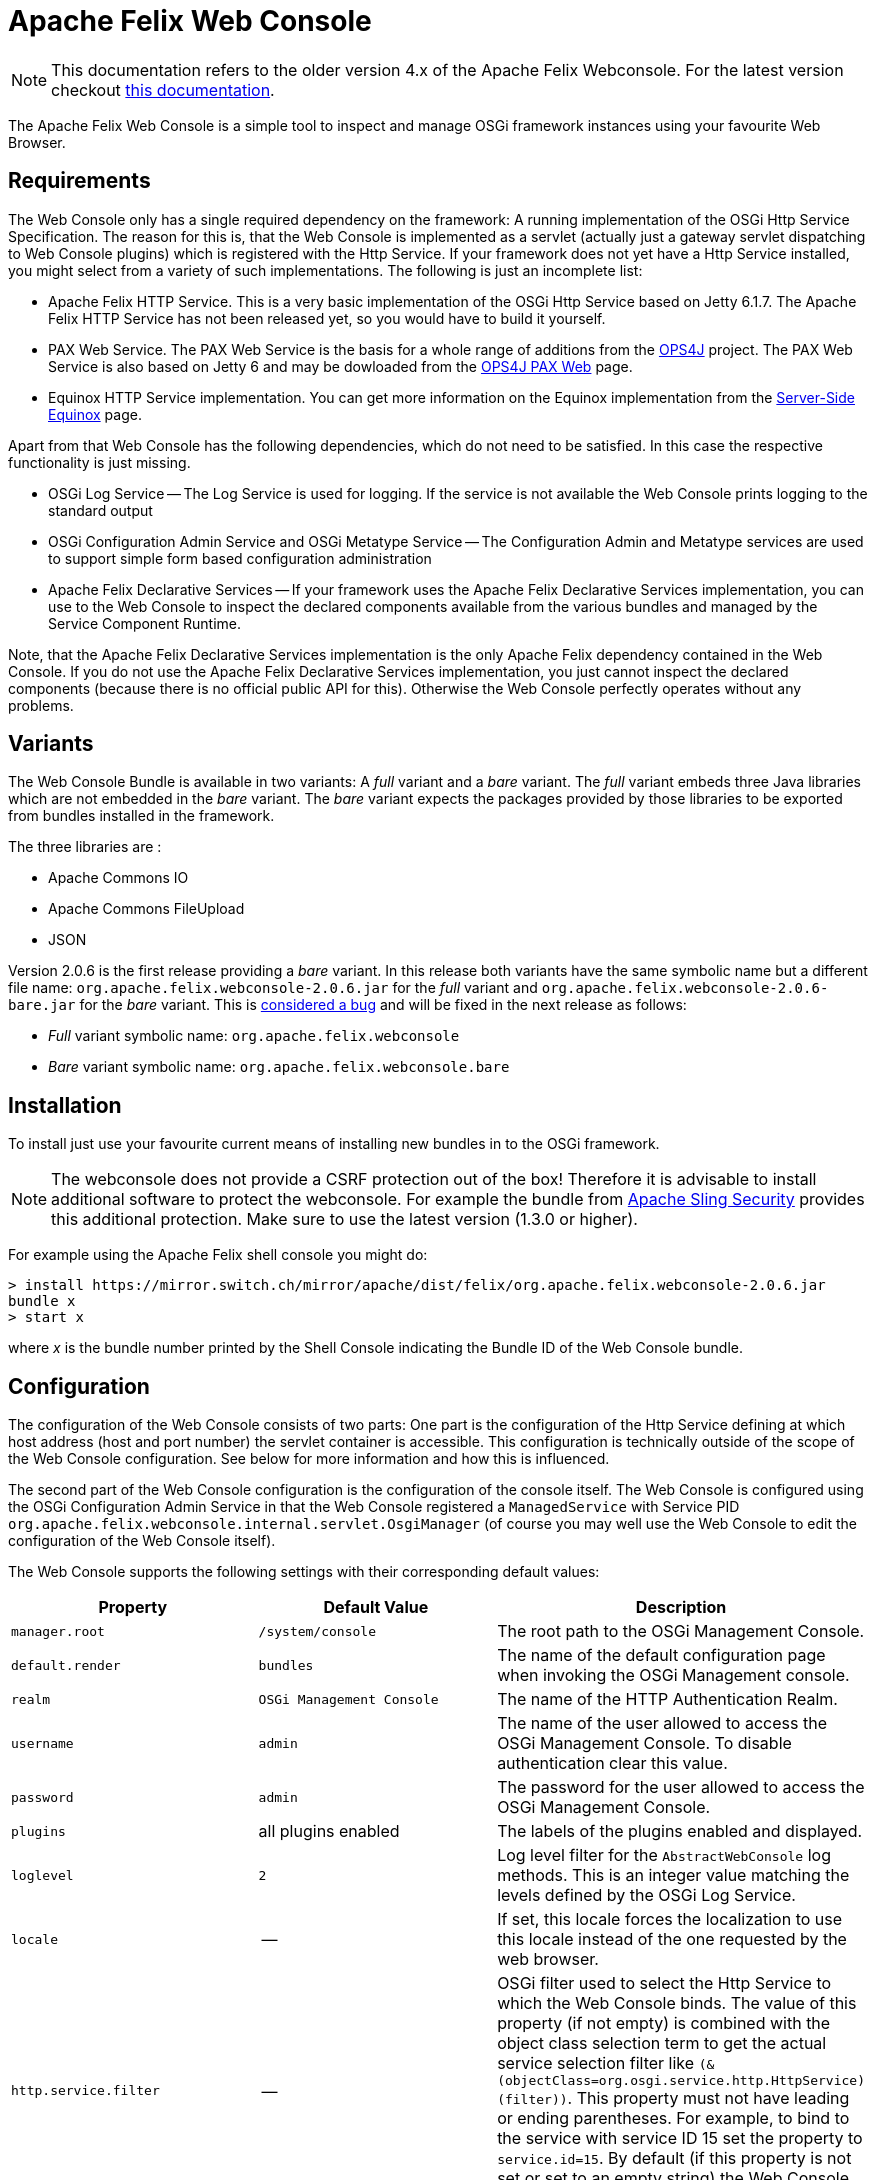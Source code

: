 = Apache Felix Web Console

NOTE: This documentation refers to the older version 4.x of the Apache Felix Webconsole. For the latest version checkout https://github.com/apache/felix-dev/tree/master/webconsole[this documentation].

The Apache Felix Web Console is a simple tool to inspect and manage OSGi framework instances using your favourite Web Browser.

== Requirements

The Web Console only has a single required dependency on the framework: A running implementation of the OSGi Http Service Specification.
The reason for this is, that the Web Console is implemented as a servlet (actually just a gateway servlet dispatching to Web Console plugins) which is registered with the Http Service.
If your framework does not yet have a Http Service installed, you might select from a variety of such implementations.
The following is just an incomplete list:

* Apache Felix HTTP Service.
This is a very basic implementation of the OSGi Http Service based on Jetty 6.1.7.
The Apache Felix HTTP Service has not been released yet, so you would have to build it yourself.
* PAX Web Service.
The PAX Web Service is the basis for a whole range of additions from the https://ops4j.github.io/ops4j/index.html[OPS4J] project.
The PAX Web Service is also based on Jetty 6 and may be dowloaded from the https://ops4j1.jira.com/wiki/spaces/paxweb/overview[OPS4J PAX Web] page.
* Equinox HTTP Service implementation.
You can get more information on the Equinox implementation from the https://www.eclipse.org/equinox/server/[Server-Side Equinox] page.

Apart from that Web Console has the following dependencies, which do not need to be satisfied.
In this case the respective functionality is just missing.

* OSGi Log Service -- The Log Service is used for logging.
If the service is not available the Web Console prints logging to the standard output
* OSGi Configuration Admin Service and OSGi Metatype Service -- The Configuration Admin and Metatype services are used to support simple form based configuration administration
* Apache Felix Declarative Services -- If your framework uses the Apache Felix Declarative Services implementation, you can use to the Web Console to inspect the declared components available from the various bundles and managed by the Service Component Runtime.

Note, that the Apache Felix Declarative Services implementation is the only Apache Felix dependency contained in the Web Console.
If you do not use the Apache Felix Declarative Services implementation, you just cannot inspect the declared components (because there is no official public API for this).
Otherwise the Web Console perfectly operates without any problems.

== Variants

The Web Console Bundle is available in two variants: A _full_ variant and a _bare_ variant.
The _full_ variant embeds three Java libraries which are not embedded in the _bare_ variant.
The _bare_ variant expects the packages provided by those libraries to be exported from bundles installed in the framework.

The three libraries are :

* Apache Commons IO
* Apache Commons FileUpload
* JSON

Version 2.0.6 is the first release providing a _bare_ variant.
In this release both variants have the same symbolic name but a different file name: `org.apache.felix.webconsole-2.0.6.jar` for the _full_ variant and `org.apache.felix.webconsole-2.0.6-bare.jar` for the _bare_ variant.
This is https://issues.apache.org/jira/browse/FELIX-2086[considered a bug] and will be fixed in the next release as follows:

* _Full_ variant symbolic name: `org.apache.felix.webconsole`
* _Bare_ variant symbolic name: `org.apache.felix.webconsole.bare`

== Installation

To install just use your favourite current means of installing new bundles in to the OSGi framework.

NOTE: The webconsole does not provide a CSRF protection out of the box! Therefore it is advisable to install additional software to protect the webconsole. For example the bundle from https://github.com/apache/sling-org-apache-sling-security[Apache Sling Security] provides this additional protection. Make sure to use the latest version (1.3.0 or higher).

For example using the Apache Felix shell console you might do:

 > install https://mirror.switch.ch/mirror/apache/dist/felix/org.apache.felix.webconsole-2.0.6.jar
 bundle x
 > start x

where _x_ is the bundle number printed by the Shell Console indicating the Bundle ID of the Web Console bundle.

== Configuration

The configuration of the Web Console consists of two parts: One part is the configuration of the Http Service defining at which host address (host and port number) the servlet container is accessible.
This configuration is technically outside of the scope of the Web Console configuration.
See below for more information and how this is influenced.

The second part of the Web Console configuration is the configuration of the console itself.
The Web Console is configured using the OSGi Configuration Admin Service in that the Web Console registered a `ManagedService` with Service PID `org.apache.felix.webconsole.internal.servlet.OsgiManager` (of course you may well use the Web Console to edit the configuration of the Web Console itself).

The Web Console supports the following settings with their corresponding default values:

|===
| Property | Default Value | Description

| `manager.root`
| `/system/console`
| The root path to the OSGi Management Console.

| `default.render`
| `bundles`
| The name of the default configuration page  when invoking the OSGi Management console.

| `realm`
| `OSGi Management Console`
| The name of the HTTP Authentication Realm.

| `username`
| `admin`
| The name of the user allowed to access the OSGi Management Console.
To disable authentication clear this value.

| `password`
| `admin`
| The password for the user allowed to access the OSGi Management Console.

| `plugins`
| all plugins enabled
| The labels of the plugins enabled and displayed.

| `loglevel`
| `2`
| Log level filter for the `AbstractWebConsole` log methods.
This is an integer value matching the levels defined by the OSGi Log Service.

| `locale`
| --
| If set, this locale forces the localization to use this locale instead of the one requested by the web browser.

| `http.service.filter`
| --
| OSGi filter used to select the Http Service to which the Web Console binds.
The value of this property (if not empty) is combined with the object class selection term to get the actual service selection filter like `(&(objectClass=org.osgi.service.http.HttpService)(filter))`.
This property must not have leading or ending parentheses.
For example, to bind to the service with service ID 15 set the property to `service.id=15`.
By default (if this property is not set or set to an empty string) the Web Console binds with any Http Service available.
|===

The default values apply if the respective property is missing from the configuration or if no configuration is provided at all.

[discrete]
==== Framework Properties

Some of the configuration properties supported through the OSGi Configuration Admin service can also be set globally and statically as framework properties.
Such framework properties will also be considered actual default values for missing properties in Configuration Admin configuration as well as for the Metatype descriptor.

|===
| Framework Property | Configuration Admin Property

| `felix.webconsole.manager.root`
| `manager.root`

| `felix.webconsole.realm`
| `realm`

| `felix.webconsole.username`
| `username`

| `felix.webconsole.password`
| `password`

| `felix.webconsole.loglevel`
| `loglevel`

| `felix.webconsole.locale`
| `locale`
|===

Please note that setting any of these properties as framework property makes them visible to all bundles deployed.
This is particularly to be considered in case of the `felix.webconsole.password` property (as for authentication, the use of a xref:subprojects/apache-felix-web-console/web-console-security-provider.adoc[Web Console Security Provider] is suggested anyway).

[discrete]
==== Configuration of the OSGi Http Service

As said above, the configuration of the OSGi Http Service used by the Web Console to register itself is outside of the scope of the Web Console.
Lets just say, the OSGi Http Service specification defines a system propety -- `org.osgi.service.http.port` -- which may be set to define the port at which the Http Service should listen for HTTP requests.
The respective Http Service implementation may define additional properties to define the actual interface on which to listen or to define a servlet context path.

By default it is probably safe to assume, that having set the `org.osgi.service.http.port` to a defined value, the Http Service implementation will listen on all interfaces for requests at the set port number and that no servlet context path actually exists.
For example, given the `org.osgi.service.http.port` property is set to _8888_ the Web Console in the local system can be reached at : `+http://localhost:8888/system/console+`, where the `/system/console` path is configured using the `manager.root` configuration property (see the Configuration section).

If you happen to deploy an OSGi framework instance inside a traditional web application and thus the Http Service implementation is actually a bridge into the existing servlet container (see for example https://www.eclipse.org/equinox/server/http*in*container.php[Equinox in a Servlet Container] or the Apache Sling Launchpad Web application), the host, port and context path are defined by your servlet container and web application deployment.
For example, if the servlet container listens on host `sample.org` at port `8888` and the web application with your OSGi container is available in the `/osgi` context, the Web Console would be accessible at `+http://sample.org:8888/osgi/system/console+`.

== Configuration Manager

The Configuration Manager is available via `+http://localhost:8888/system/console/configMgr+`.
It display all OSGi services which can be configured.

=== Configuration factories

The Configuration Manager has special support for configuration factories by allowing to add new items via the "plus" buttons or editing or removing existing ones.

By default for each confguration factory item a unique ID is displayed, which is quite cryptic.
Example: `org.apache.felix.jaas.Configuration.factory.18a6be2a-3173-4120-8f56-77fabff7b7ea`.

The developer of the service with configuration factory can define a special "name hint" configuration propery which defines a name template which is used to build the configuration factory item name when displayed in the Configuration Manager.
The name of this property is `webconsole.configurationFactory.nameHint`.
It allows referencing other service property names as placeholders by enclosing in brackets.

Example:

----
webconsole.configurationFactory.nameHint = "{jaas.realmName}, {jaas.classname}"
jaas.realmName = "myRealm"
jaas.classname = "myClass"
----

In this case the Configuration Manager displays the name "myRealm, myClass" as display name for the configuration entry which is much more human-readable than the cryptic name.
Please not that the OSGi configuration property `webconsole.configurationFactory.nameHint` must not be set to "private".
It is never displayed by the Configuration Manager.

== Security

The Web Console only has very basic security at the moment supporting only HTTP Basic authentication.
This security is enabled by default and may be disabled by simply clearing the `username` property.

To enhance the security of the Web Console you strongly encouraged to change at least the `password` for the admin user.

As of Web Console 3.1.0 this simple user setup can be extended by providing link:{{ refs.web-console-security-provider.adoc[Web Console Security Provider].
See that page for more information.

== Browser Compliance

The goal of the Web Console is to support as big a range of Web Browsers as possible.
As it stands now, Firefox (versions 2 and 3), Opera and Internet Explorer (versions 6 and 7) seem to be capable of using the Web Console.
Should you encounter any problems with your particular browser, please report an issue for the _Web Console_ in our issue tracking system (https://issues.apache.org/jira/browse/Felix[JIRA]).

Beginning with Release 1.2.8 the Web Console is using JQuery to enhance the user experience.
This should also help in keeping browser support on the broadest possible basis.

== Extending the Web Console

The Web Console can be extended by registering an OSGi service for the interface `javax.servlet.Servlet` with the service property `felix.webconsole.label` set to the label (last segment in the URL) of the page.
The respective service is called a Web Console Plugin or a plugin for short.

Please for to the xref:subprojects/apache-felix-web-console/extending-the-apache-felix-web-console.adoc[Extending the Apache Felix Web Console] for full documentation on extending the Apache Felix Web Console.

== RESTful API

While the Web Console does not have a full featured and documented REST-ful API, most plugins try to follow REST approaches.
For example the Bundles plugin is able to send information on all bundles or a single directly addressed bundle.

An attempt is made to document the current state of REST-like APIs at link:{{ refs.web-console-restful-api.adoc[Web Console RESTful API]

== Issues

Should you have any questions using the Web Console, please send a note to one of our link:{{ refs.mailinglists.adoc[Mailing Lists].

Please report any issues with the Web Console in our issue tracking system (https://issues.apache.org/jira/browse/Felix[JIRA]) and be sure to report for the _Web Console_ component.
See our [Issue Tracking] page for more details.

== Screenshots

NOTE: This table is equally broken in markdown.

[cols=6*]
|===
| !console-bundles.png
| thumbnail!
| !console-bundles-details.png
| thumbnail!
| !console-components.png
| thumbnail!

| Bundle List
| Bundle Details
| Declarative Services Components (requires Apache Felix SCR)
|
|
|

| !console-config.png
| thumbnail!
| !console-status.png
| thumbnail!
| !console-system-info.png
| thumbnail!

| Configuration Admin
| System Status
| System Information
|
|
|
|===
